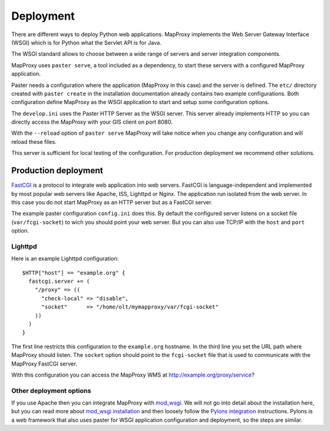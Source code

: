 Deployment
==========

There are different ways to deploy Python web applications. MapProxy implements the Web Server Gateway Interface (WSGI) which is for Python what the Servlet API is for Java. 

The WSGI standard allows to choose between a wide range of servers and server integration components.

MapProxy uses ``paster serve``, a tool included as a dependency, to start these servers with a configured MapProxy application.

Paster needs a configuration where the application (MapProxy in this case) and the server is defined. The ``etc/`` directory created with ``paster create`` in the installation documentation already contains two example configurations.
Both configuration define MapProxy as the WSGI application to start and setup some configuration options.

The ``develop.ini`` uses the Paster HTTP Server as the WSGI server. This server already implements HTTP so you can directly access the MapProxy with your GIS client on port 8080.

With the ``--reload`` option of ``paster serve`` MapProxy will take notice when you change any configuration and will reload these files.

This server is sufficient for local testing of the configuration. For production deployment we recommend other solutions.

Production deployment
---------------------


`FastCGI`_ is a protocol to integrate web application into web servers.
FastCGI is language-independent and implemented by most popular web servers like Apache, ISS, Lighttpd or Nginx. The application run isolated from the web server. In this case you do not start MapProxy as an HTTP server but as a FastCGI server.

The example paster configuration ``config.ini`` does this. By default the configured server listens on a socket file (``var/fcgi-socket``) to wich you should point your web server. But you can also use TCP/IP with the ``host`` and ``port`` option. 

.. _`FastCGI`: http://www.fastcgi.com/


Lighttpd
""""""""

Here is an example Lighttpd configuration::

  $HTTP["host"] == "example.org" {
    fastcgi.server += (
      "/proxy" => ((
        "check-local" => "disable",
        "socket"      => "/home/olt/mymapproxy/var/fcgi-socket"
      ))
    )
  }

The first line restricts this configuration to the ``example.org`` hostname. In the third line you set the URL path where MapProxy should listen. The ``socket`` option should point to the ``fcgi-socket`` file that is used to communicate with the MapProxy FastCGI server.

With this configuration you can access the MapProxy WMS at http://example.org/proxy/service?

Other deployment options
""""""""""""""""""""""""

If you use Apache then you can integrate MapProxy with `mod_wsgi`_.
We will not go into detail about the installation here, but you can read more about `mod_wsgi installation`_ and then loosely follow the `Pylons integration`_ instructions. Pylons is a web framework that also uses paster for WSGI application configuration and deployment, so the steps are similar.

.. _`mod_wsgi`: http://code.google.com/p/modwsgi/
.. _`mod_wsgi installation`: http://code.google.com/p/modwsgi/wiki/InstallationInstructions
.. _`Pylons integration`: http://code.google.com/p/modwsgi/wiki/IntegrationWithPylons

